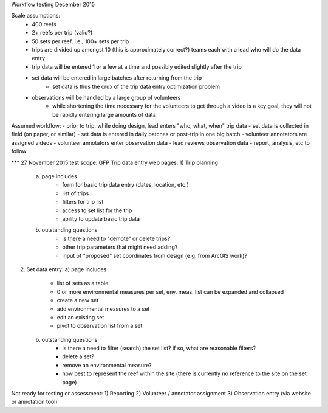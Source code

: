 Workflow testing December 2015


Scale assumptions:
    - 400 reefs
    - 2+ reefs per trip (valid?)
    - 50 sets per reef, i.e., 100+ sets per trip
    - trips are divided up amongst 10 (this is approximately correct?) teams each with a lead who will do the data entry
    - trip data will be entered 1 or a few at a time and possibly edited slightly after the trip
    - set data will be entered in large batches after returning from the trip
        - set data is thus the crux of the trip data entry optimization problem
    - observations will be handled by a large group of volunteers
        - while shortening the time necessary for the volunteers to get through a video is a key goal, they will not be rapidly entering large amounts of data


Assumed workflow:
- prior to trip, while doing design, lead enters "who, what, when" trip data
- set data is collected in field (on paper, or similar)
- set data is entered in daily batches or post-trip in one big batch
- volunteer annotators are assigned videos
- volunteer annotators enter observation data
- lead reviews observation data
- report, analysis, etc to follow


*** 27 November 2015 test scope:
GFP Trip data entry web pages:
1)  Trip planning
    a) page includes
        - form for basic trip data entry (dates, location, etc.)
        - list of trips
        - filters for trip list
        - access to set list for the trip
        - ability to update basic trip data
    b) outstanding questions
        - is there a need to "demote" or delete trips?
        - other trip parameters that might need adding?
        - input of "proposed" set coordinates from design (e.g. from ArcGIS work)?

2)  Set data entry:
    a) page includes
        - list of sets as a table
        - 0 or more environmental measures per set, env. meas. list can be expanded and collapsed
        - create a new set
        - add environmental measures to a set
        - edit an existing set
        - pivot to observation list from a set
    b) outstanding questions
        - is there a need to filter (search) the set list?  if so, what are reasonable filters?
        - delete a set?
        - remove an environmental measure?
        - how best to represent the reef within the site (there is currently no reference to the site on the set page)


Not ready for testing or assessment:
1)  Reporting
2)  Volunteer / annotator assignment
3)  Observation entry (via website or annotation tool)

